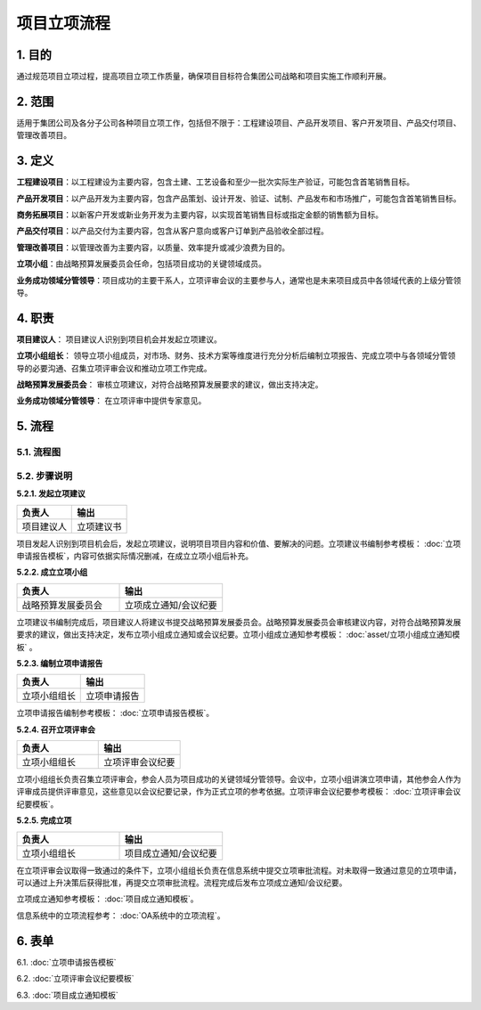 ============
项目立项流程
============

1. 目的
-------
通过规范项目立项过程，提高项目立项工作质量，确保项目目标符合集团公司战略和项目实施工作顺利开展。

2. 范围
-------
适用于集团公司及各分子公司各种项目立项工作，包括但不限于：工程建设项目、产品开发项目、客户开发项目、产品交付项目、管理改善项目。

3. 定义
--------
**工程建设项目**：以工程建设为主要内容，包含土建、工艺设备和至少一批次实际生产验证，可能包含首笔销售目标。

**产品开发项目**：以产品开发为主要内容，包含产品策划、设计开发、验证、试制、产品发布和市场推广，可能包含首笔销售目标。

**商务拓展项目**：以新客户开发或新业务开发为主要内容，以实现首笔销售目标或指定金额的销售额为目标。

**产品交付项目**：以产品交付为主要内容，包含从客户意向或客户订单到产品验收全部过程。

**管理改善项目**：以管理改善为主要内容，以质量、效率提升或减少浪费为目的。

**立项小组**：由战略预算发展委员会任命，包括项目成功的关键领域成员。

**业务成功领域分管领导**：项目成功的主要干系人，立项评审会议的主要参与人，通常也是未来项目成员中各领域代表的上级分管领导。

4. 职责
-------

**项目建议人**： 项目建议人识别到项目机会并发起立项建议。

**立项小组组长**： 领导立项小组成员，对市场、财务、技术方案等维度进行充分分析后编制立项报告、完成立项中与各领域分管领导的必要沟通、召集立项评审会议和推动立项工作完成。

**战略预算发展委员会**： 审核立项建议，对符合战略预算发展要求的建议，做出支持决定。

**业务成功领域分管领导**： 在立项评审中提供专家意见。

5. 流程
--------
5.1. 流程图
~~~~~~~~~~~~~

.. graphviz::

    digraph 立项{
      {
        发起立项建议 [shape=box fontsize=8 width=1.5 label="1 发起立项建议"];
        成立立项小组 [shape=box fontsize=8 width=1.5 label="2 成立立项小组"];
        编制立项申请报告 [shape=box fontsize=8 width=1.5 label="3 编制立项申请报告"];
        召开立项评审会 [shape=box fontsize=8 width=1.5 label="4 召开立项评审会"];
        完成立项 [shape=box fontsize=8 width=1.5 label="5 完成立项"];
      }
        rankdir="LR"
        发起立项建议 -> 成立立项小组 -> 编制立项申请报告 -> 召开立项评审会 -> 完成立项;
    }

5.2. 步骤说明
~~~~~~~~~~~~~

**5.2.1. 发起立项建议**

.. list-table::
   :widths: 25 25
   :header-rows: 1

   * - 负责人
     - 输出
   * - 项目建议人
     - 立项建议书

项目发起人识别到项目机会后，发起立项建议，说明项目项目内容和价值、要解决的问题。立项建议书编制参考模板： :doc:`立项申请报告模板`，内容可依据实际情况删减，在成立立项小组后补充。

**5.2.2. 成立立项小组**

.. list-table::
   :widths: 25 25
   :header-rows: 1

   * - 负责人
     - 输出
   * - 战略预算发展委员会
     - 立项成立通知/会议纪要

立项建议书编制完成后，项目建议人将建议书提交战略预算发展委员会。战略预算发展委员会审核建议内容，对符合战略预算发展要求的建议，做出支持决定，发布立项小组成立通知或会议纪要。立项小组成立通知参考模板： :doc:`asset/立项小组成立通知模板` 。

**5.2.3. 编制立项申请报告**

.. list-table::
   :widths: 25 25
   :header-rows: 1

   * - 负责人
     - 输出
   * - 立项小组组长
     - 立项申请报告

立项申请报告编制参考模板： :doc:`立项申请报告模板`。

**5.2.4. 召开立项评审会**

.. list-table::
   :widths: 25 25
   :header-rows: 1

   * - 负责人
     - 输出
   * - 立项小组组长
     - 立项评审会议纪要

立项小组组长负责召集立项评审会，参会人员为项目成功的关键领域分管领导。会议中，立项小组讲演立项申请，其他参会人作为评审成员提供评审意见，这些意见以会议纪要记录，作为正式立项的参考依据。立项评审会议纪要参考模板： :doc:`立项评审会议纪要模板`。

**5.2.5. 完成立项**

.. list-table::
   :widths: 25 25
   :header-rows: 1

   * - 负责人
     - 输出
   * - 立项小组组长
     - 项目成立通知/会议纪要

在立项评审会议取得一致通过的条件下，立项小组组长负责在信息系统中提交立项审批流程。对未取得一致通过意见的立项申请，可以通过上升决策后获得批准，再提交立项审批流程。流程完成后发布立项成立通知/会议纪要。

立项成立通知参考模板： :doc:`项目成立通知模板`。

信息系统中的立项流程参考： :doc:`OA系统中的立项流程`。

6. 表单
----------

6.1.  :doc:`立项申请报告模板`

6.2. :doc:`立项评审会议纪要模板`

6.3. :doc:`项目成立通知模板`
